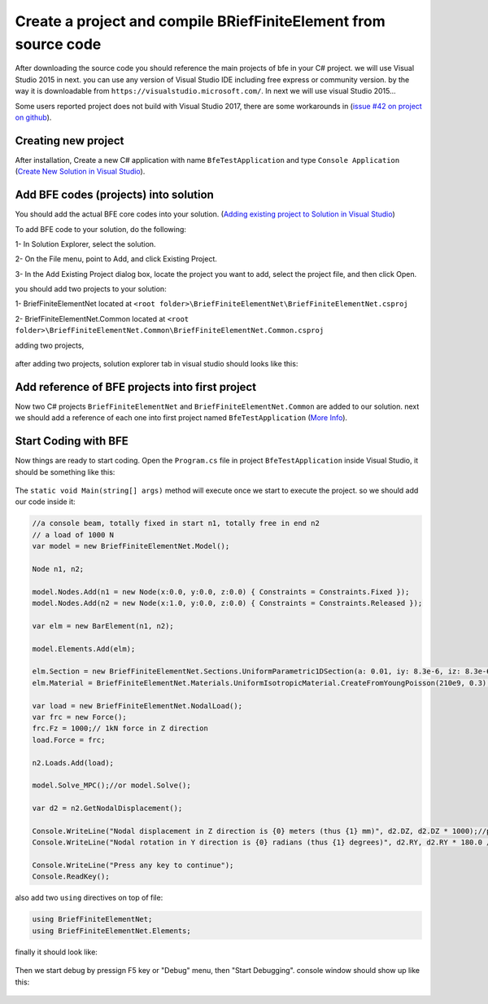 Create a project and compile BRiefFiniteElement from source code
================================================================

After downloading the source code you should reference the main projects of bfe in your C# project.
we will use Visual Studio 2015 in next. you can use any version of Visual Studio IDE including free express or community version. by the way it is downloadable from ``https://visualstudio.microsoft.com/``.
In next we will use visual Studio 2015...

Some users reported project does not build with Visual Studio 2017, there are some workarounds in (`issue #42 on project on github <https://github.com/BriefFiniteElementNet/BriefFiniteElement.Net/issues/42>`_).

Creating new project
--------------------

After installation, Create a new C# application with name ``BfeTestApplication`` and type ``Console Application`` (`Create New Solution in Visual Studio <https://docs.microsoft.com/en-us/visualstudio/ide/creating-solutions-and-projects?view=vs-2017>`_).

.. figure:: ../images/vs-new-proj.png
   :align: center

Add BFE codes (projects) into solution
--------------------------------------

You should add the actual BFE core codes into your solution. (`Adding existing project to Solution in Visual Studio <https://docs.microsoft.com/en-us/sql/ssms/solution/add-an-existing-project-to-a-solution?view=sql-server-2017>`_)

To add BFE code to your solution, do the following:

1- In Solution Explorer, select the solution. 

2- On the File menu, point to Add, and click Existing Project.

3- In the Add Existing Project dialog box, locate the project you want to add, select the project file, and then click Open.

you should add two projects to your solution:

1- BriefFiniteElementNet located at ``<root folder>\BriefFiniteElementNet\BriefFiniteElementNet.csproj``

2- BriefFiniteElementNet.Common located at ``<root folder>\BriefFiniteElementNet.Common\BriefFiniteElementNet.Common.csproj``

adding two projects,

.. figure:: ../images/vs-add-exst-prj.png
   :align: center
   
.. figure:: ../images/add-proj-bfe.png
   :align: center
   
.. figure:: ../images/add-proj-bfe-common.png
   :align: center
   
after adding two projects, solution explorer tab in visual studio should looks like this:

.. figure:: ../images/vs-slnexpl-1.png
   :align: center

Add reference of BFE projects into first project
------------------------------------------------

Now two C# projects ``BriefFiniteElementNet`` and ``BriefFiniteElementNet.Common`` are added to our solution. next we should add a reference of each one into first project named ``BfeTestApplication`` (`More Info <https://msdn.microsoft.com/en-us/library/wkze6zky.aspx>`_).

.. figure:: ../images/vs-slnexpl-addref1.png
   :align: center
   
.. figure:: ../images/vs-addref2.png
   :align: center

Start Coding with BFE
---------------------

Now things are ready to start coding. Open the ``Program.cs`` file in project ``BfeTestApplication`` inside Visual Studio, it should be something like this:

.. figure:: ../images/vs-prgcs-empty.png
   :align: center

The ``static void Main(string[] args)`` method will execute once we start to execute the project. so we should add our code inside it:

.. code-block:: cs

  //a console beam, totally fixed in start n1, totally free in end n2
  // a load of 1000 N
  var model = new BriefFiniteElementNet.Model();

  Node n1, n2;

  model.Nodes.Add(n1 = new Node(x:0.0, y:0.0, z:0.0) { Constraints = Constraints.Fixed });
  model.Nodes.Add(n2 = new Node(x:1.0, y:0.0, z:0.0) { Constraints = Constraints.Released });

  var elm = new BarElement(n1, n2);

  model.Elements.Add(elm);

  elm.Section = new BriefFiniteElementNet.Sections.UniformParametric1DSection(a: 0.01, iy: 8.3e-6, iz: 8.3e-6, j: 16.6e-6);//section's second area moments Iy and Iz = 8.3*10^-6, area = 0.01
  elm.Material = BriefFiniteElementNet.Materials.UniformIsotropicMaterial.CreateFromYoungPoisson(210e9, 0.3);//Elastic mudule is 210e9 and poisson ratio is 0.3

  var load = new BriefFiniteElementNet.NodalLoad();
  var frc = new Force();
  frc.Fz = 1000;// 1kN force in Z direction
  load.Force = frc;

  n2.Loads.Add(load);

  model.Solve_MPC();//or model.Solve();

  var d2 = n2.GetNodalDisplacement();

  Console.WriteLine("Nodal displacement in Z direction is {0} meters (thus {1} mm)", d2.DZ, d2.DZ * 1000);//print the Dz of n2 into console
  Console.WriteLine("Nodal rotation in Y direction is {0} radians (thus {1} degrees)", d2.RY, d2.RY * 180.0 / Math.PI);//print the Rz of n2 into console

  Console.WriteLine("Press any key to continue");
  Console.ReadKey();

also add two ``using`` directives on top of file:

.. code-block:: cs

  using BriefFiniteElementNet;
  using BriefFiniteElementNet.Elements;

finally it should look like:

.. figure:: ../images/vs-prgcs-codes.png
   :align: center
   
Then we start debug by pressign F5 key or "Debug" menu, then "Start Debugging". console window should show up like this:

.. figure:: ../images/testapp-console.png
   :align: center
